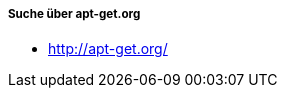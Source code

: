 // Datei: ./werkzeuge/paketoperationen/pakete-ueber-den-namen-finden/apt-get.adoc

// Baustelle: Notizen

===== Suche über apt-get.org =====

// Stichworte für den Index
(((Paketsuche, mittels apt-get.org)))

* http://apt-get.org/

// Datei (Ende): ./werkzeuge/paketoperationen/pakete-ueber-den-namen-finden/apt-get.adoc
